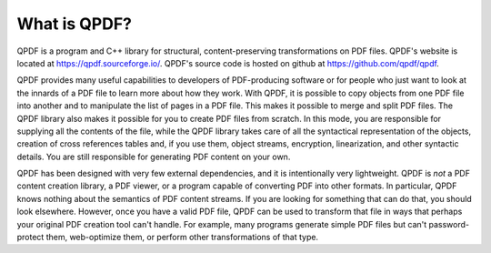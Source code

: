 .. _ref.overview:

What is QPDF?
=============

QPDF is a program and C++ library for structural, content-preserving
transformations on PDF files. QPDF's website is located at
https://qpdf.sourceforge.io/. QPDF's source code is hosted on github
at https://github.com/qpdf/qpdf.

QPDF provides many useful capabilities to developers of PDF-producing
software or for people who just want to look at the innards of a PDF
file to learn more about how they work. With QPDF, it is possible to
copy objects from one PDF file into another and to manipulate the list
of pages in a PDF file. This makes it possible to merge and split PDF
files. The QPDF library also makes it possible for you to create PDF
files from scratch. In this mode, you are responsible for supplying
all the contents of the file, while the QPDF library takes care of all
the syntactical representation of the objects, creation of cross
references tables and, if you use them, object streams, encryption,
linearization, and other syntactic details. You are still responsible
for generating PDF content on your own.

QPDF has been designed with very few external dependencies, and it is
intentionally very lightweight. QPDF is *not* a PDF content creation
library, a PDF viewer, or a program capable of converting PDF into other
formats. In particular, QPDF knows nothing about the semantics of PDF
content streams. If you are looking for something that can do that, you
should look elsewhere. However, once you have a valid PDF file, QPDF can
be used to transform that file in ways that perhaps your original PDF
creation tool can't handle. For example, many programs generate simple PDF
files but can't password-protect them, web-optimize them, or perform
other transformations of that type.
